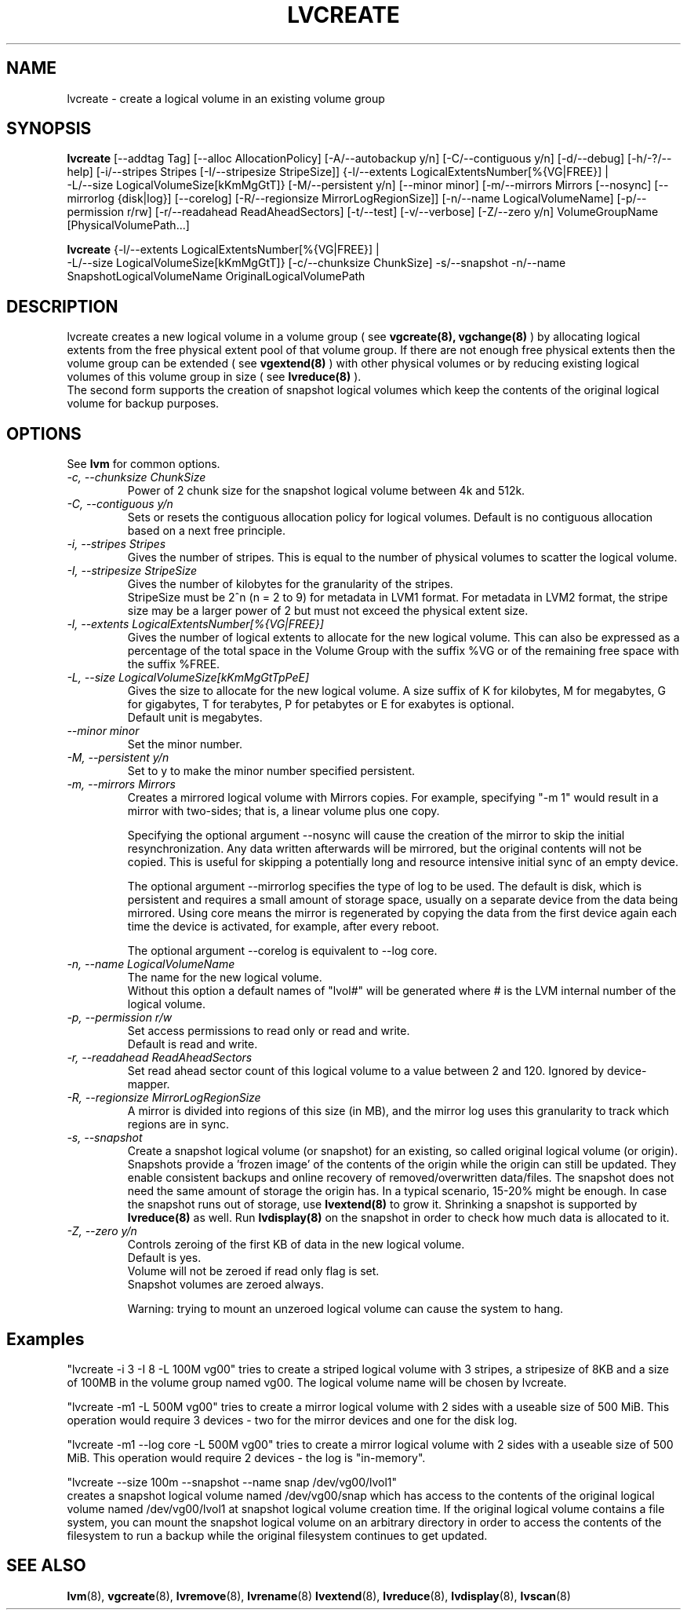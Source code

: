 .TH LVCREATE 8 "LVM TOOLS" "Sistina Software UK" \" -*- nroff -*-
.SH NAME
lvcreate \- create a logical volume in an existing volume group
.SH SYNOPSIS
.B lvcreate
[\-\-addtag Tag]
[\-\-alloc AllocationPolicy]
[\-A/\-\-autobackup y/n] [\-C/\-\-contiguous y/n] [\-d/\-\-debug]
[\-h/\-?/\-\-help]
[\-i/\-\-stripes Stripes [\-I/\-\-stripesize StripeSize]]
{\-l/\-\-extents LogicalExtentsNumber[%{VG|FREE}] |
 \-L/\-\-size LogicalVolumeSize[kKmMgGtT]}
[\-M/\-\-persistent y/n] [\-\-minor minor]
[\-m/\-\-mirrors Mirrors [\-\-nosync] [\-\-mirrorlog {disk|log}] [\-\-corelog]
[\-R/\-\-regionsize MirrorLogRegionSize]]
[\-n/\-\-name LogicalVolumeName]
[\-p/\-\-permission r/rw] [\-r/\-\-readahead ReadAheadSectors]
[\-t/\-\-test]
[\-v/\-\-verbose] [\-Z/\-\-zero y/n]
VolumeGroupName [PhysicalVolumePath...]
.br

.br
.B lvcreate
{\-l/\-\-extents LogicalExtentsNumber[%{VG|FREE}] |
 \-L/\-\-size LogicalVolumeSize[kKmMgGtT]}
[\-c/\-\-chunksize ChunkSize]
\-s/\-\-snapshot \-n/\-\-name SnapshotLogicalVolumeName OriginalLogicalVolumePath
.SH DESCRIPTION
lvcreate creates a new logical volume in a volume group ( see
.B vgcreate(8), vgchange(8)
) by allocating logical extents from the free physical extent pool
of that volume group.  If there are not enough free physical extents then
the volume group can be extended ( see
.B vgextend(8)
) with other physical volumes or by reducing existing logical volumes
of this volume group in size ( see
.B lvreduce(8)
).
.br
The second form supports the creation of snapshot logical volumes which 
keep the contents of the original logical volume for backup purposes.
.SH OPTIONS
See \fBlvm\fP for common options.
.TP
.I \-c, \-\-chunksize ChunkSize
Power of 2 chunk size for the snapshot logical volume between 4k and 512k.
.TP
.I \-C, \-\-contiguous y/n
Sets or resets the contiguous allocation policy for
logical volumes. Default is no contiguous allocation based
on a next free principle.
.TP
.I \-i, \-\-stripes Stripes
Gives the number of stripes.
This is equal to the number of physical volumes to scatter
the logical volume.
.TP
.I \-I, \-\-stripesize StripeSize
Gives the number of kilobytes for the granularity of the stripes.
.br
StripeSize must be 2^n (n = 2 to 9) for metadata in LVM1 format.
For metadata in LVM2 format, the stripe size may be a larger
power of 2 but must not exceed the physical extent size.
.TP
.I \-l, \-\-extents LogicalExtentsNumber[%{VG|FREE}]
Gives the number of logical extents to allocate for the new
logical volume.
This can also be expressed as a percentage of the total space
in the Volume Group with the suffix %VG or of the remaining free space
with the suffix %FREE.
.TP
.I \-L, \-\-size LogicalVolumeSize[kKmMgGtTpPeE]
Gives the size to allocate for the new logical volume.
A size suffix of K for kilobytes, M for megabytes,
G for gigabytes, T for terabytes, P for petabytes
or E for exabytes is optional.
.br
Default unit is megabytes.
.TP
.I \-\-minor minor
Set the minor number.
.TP
.I \-M, \-\-persistent y/n
Set to y to make the minor number specified persistent.
.TP
.I \-m, \-\-mirrors Mirrors
Creates a mirrored logical volume with Mirrors copies.  For example,
specifying "-m 1" would result in a mirror with two-sides; that is, a
linear volume plus one copy.

Specifying the optional argument --nosync will cause the creation
of the mirror to skip the initial resynchronization.  Any data written
afterwards will be mirrored, but the original contents will not be
copied.  This is useful for skipping a potentially long and resource
intensive initial sync of an empty device.

The optional argument --mirrorlog specifies the type of log to be used.
The default is disk, which is persistent and requires
a small amount of storage space, usually on a separate device from the
data being mirrored. Using core means the mirror is regenerated
by copying the data from the first device again each time the
device is activated, for example, after every reboot.

The optional argument --corelog is equivalent to --log core.

.TP
.I \-n, \-\-name LogicalVolumeName
The name for the new logical volume.
.br
Without this option a default names of "lvol#" will be generated where
# is the LVM internal number of the logical volume.
.TP
.I \-p, \-\-permission r/w
Set access permissions to read only or read and write.
.br
Default is read and write.
.TP
.I \-r, \-\-readahead ReadAheadSectors
Set read ahead sector count of this logical volume to a value between 2 and 120.
Ignored by device-mapper.
.TP
.I \-R, \-\-regionsize MirrorLogRegionSize
A mirror is divided into regions of this size (in MB), and the mirror log 
uses this granularity to track which regions are in sync.
.TP
.I \-s, \-\-snapshot
Create a snapshot logical volume (or snapshot) for an existing, so called
original logical volume (or origin).
Snapshots provide a 'frozen image' of the contents of the origin
while the origin can still be updated. They enable consistent
backups and online recovery of removed/overwritten data/files. The snapshot
does not need the same amount of storage the origin has. In a typical scenario,
15-20% might be enough. In case the snapshot runs out of storage, use
.B lvextend(8)
to grow it. Shrinking a snapshot is supported by
.B lvreduce(8)
as well. Run
.B lvdisplay(8)
on the snapshot in order to check how much data is allocated to it.
.TP
.I \-Z, \-\-zero y/n
Controls zeroing of the first KB of data in the new logical volume.
.br
Default is yes.
.br
Volume will not be zeroed if read only flag is set.
.br
Snapshot volumes are zeroed always.

.br
Warning: trying to mount an unzeroed logical volume can cause the system to
hang.
.SH Examples
"lvcreate -i 3 -I 8 -L 100M vg00" tries to create a striped logical
volume with 3 stripes, a stripesize of 8KB and a size of 100MB in the volume
group named vg00. The logical volume name will be chosen by lvcreate.

"lvcreate -m1 -L 500M vg00" tries to create a mirror logical volume
with 2 sides with a useable size of 500 MiB.  This operation would
require 3 devices - two for the mirror devices and one for the disk
log.

"lvcreate -m1 --log core -L 500M vg00" tries to create a mirror logical volume
with 2 sides with a useable size of 500 MiB.  This operation would
require 2 devices - the log is "in-memory".

"lvcreate --size 100m --snapshot --name snap /dev/vg00/lvol1"
.br
creates a snapshot logical volume named /dev/vg00/snap which has access to the
contents of the original logical volume named /dev/vg00/lvol1
at snapshot logical volume creation time. If the original logical volume
contains a file system, you can mount the snapshot logical volume on an
arbitrary directory in order to access the contents of the filesystem to run
a backup while the original filesystem continues to get updated.

.SH SEE ALSO
.BR lvm (8), 
.BR vgcreate (8), 
.BR lvremove (8), 
.BR lvrename (8)
.BR lvextend (8), 
.BR lvreduce (8), 
.BR lvdisplay (8), 
.BR lvscan (8)
